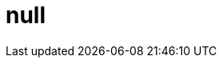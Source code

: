 = null
:tip-caption: Tip
:appendix-caption: Appendix
:appendix-refsig: Appendix
:toc-title: Table of Contents
:iconsdir: ./images/icons
:warning-caption: Warning
:figure-caption: Figure
:attribute-missing: skip
:section-refsig: Section
:outfilesuffix: .html
:toc-placement: auto
:htmlsyntax: html
:important-caption: Important
:note-caption: Note
:stylesdir: .
:untitled-label: Untitled
:max-include-depth: 64
:caution-caption: Caution
:user-home: .
:max-attribute-value-size: 4096
:safe-mode-level: 20
:safe-mode-name: secure
:table-caption: Table
:part-refsig: Part
:example-caption: Example
:version-label: Version
:last-update-label: Last updated
:doctype: article
:chapter-refsig: Chapter
:attribute-undefined: drop-line
